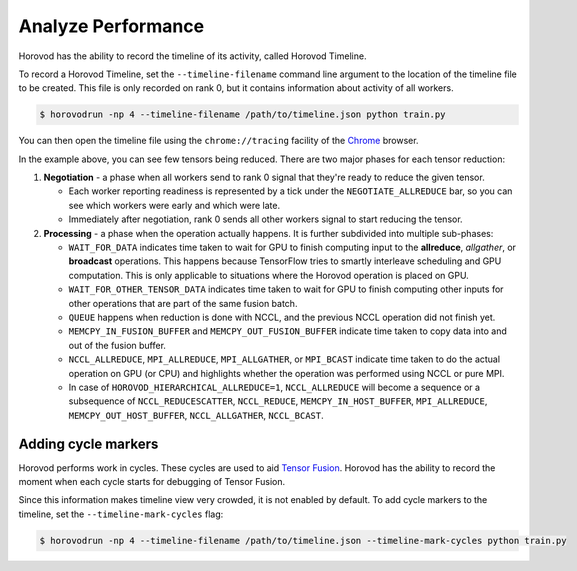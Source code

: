 .. inclusion-marker-start-do-not-remove

Analyze Performance
===================

Horovod has the ability to record the timeline of its activity, called Horovod Timeline.

.. image:: https://user-images.githubusercontent.com/16640218/29735271-9e148da0-89ac-11e7-9ae0-11d7a099ac89.png
   :alt: Horovod Timeline


To record a Horovod Timeline, set the ``--timeline-filename`` command line argument to the location of the timeline
file to be created.  This file is only recorded on rank 0, but it contains information about activity of all workers.

.. code-block:: bash

    $ horovodrun -np 4 --timeline-filename /path/to/timeline.json python train.py


You can then open the timeline file using the ``chrome://tracing`` facility of the `Chrome <https://www.google.com/chrome/browser/>`__ browser.

In the example above, you can see few tensors being reduced. There are two major phases for each tensor reduction:

1. **Negotiation** - a phase when all workers send to rank 0 signal that they're ready to reduce the given tensor.

   * Each worker reporting readiness is represented by a tick under the ``NEGOTIATE_ALLREDUCE`` bar, so you can see which workers were early and which were late.

   * Immediately after negotiation, rank 0 sends all other workers signal to start reducing the tensor.

2. **Processing** - a phase when the operation actually happens. It is further subdivided into multiple sub-phases:

   * ``WAIT_FOR_DATA`` indicates time taken to wait for GPU to finish computing input to the **allreduce**, *allgather*, or **broadcast** operations. This happens because TensorFlow tries to smartly interleave scheduling and GPU computation. This is only applicable to situations where the Horovod operation is placed on GPU.

   * ``WAIT_FOR_OTHER_TENSOR_DATA`` indicates time taken to wait for GPU to finish computing other inputs for other operations that are part of the same fusion batch.

   * ``QUEUE`` happens when reduction is done with NCCL, and the previous NCCL operation did not finish yet.

   * ``MEMCPY_IN_FUSION_BUFFER`` and ``MEMCPY_OUT_FUSION_BUFFER`` indicate time taken to copy data into and out of the fusion buffer.

   * ``NCCL_ALLREDUCE``, ``MPI_ALLREDUCE``, ``MPI_ALLGATHER``, or ``MPI_BCAST`` indicate time taken to do the actual operation on GPU (or CPU) and highlights whether the operation was performed using NCCL or pure MPI.

   * In case of ``HOROVOD_HIERARCHICAL_ALLREDUCE=1``, ``NCCL_ALLREDUCE`` will become a sequence or a subsequence of ``NCCL_REDUCESCATTER``, ``NCCL_REDUCE``, ``MEMCPY_IN_HOST_BUFFER``, ``MPI_ALLREDUCE``, ``MEMCPY_OUT_HOST_BUFFER``, ``NCCL_ALLGATHER``, ``NCCL_BCAST``.

Adding cycle markers
~~~~~~~~~~~~~~~~~~~~
Horovod performs work in cycles.  These cycles are used to aid `Tensor Fusion <https://github.com/horovod/horovod/blob/master/docs/tensor-fusion.rst>`__. Horovod has the ability to record the moment when each cycle starts for debugging of Tensor Fusion.

.. image:: https://user-images.githubusercontent.com/16640218/51659458-64806100-1f5f-11e9-9a27-ba934ceec75f.png
   :alt: Cycle Markers


Since this information makes timeline view very crowded, it is not enabled by default. To add cycle markers to the timeline, set the ``--timeline-mark-cycles`` flag:

.. code-block:: bash

    $ horovodrun -np 4 --timeline-filename /path/to/timeline.json --timeline-mark-cycles python train.py

.. inclusion-marker-end-do-not-remove
